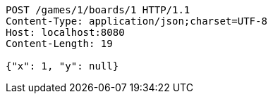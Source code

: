 [source,http,options="nowrap"]
----
POST /games/1/boards/1 HTTP/1.1
Content-Type: application/json;charset=UTF-8
Host: localhost:8080
Content-Length: 19

{"x": 1, "y": null}
----